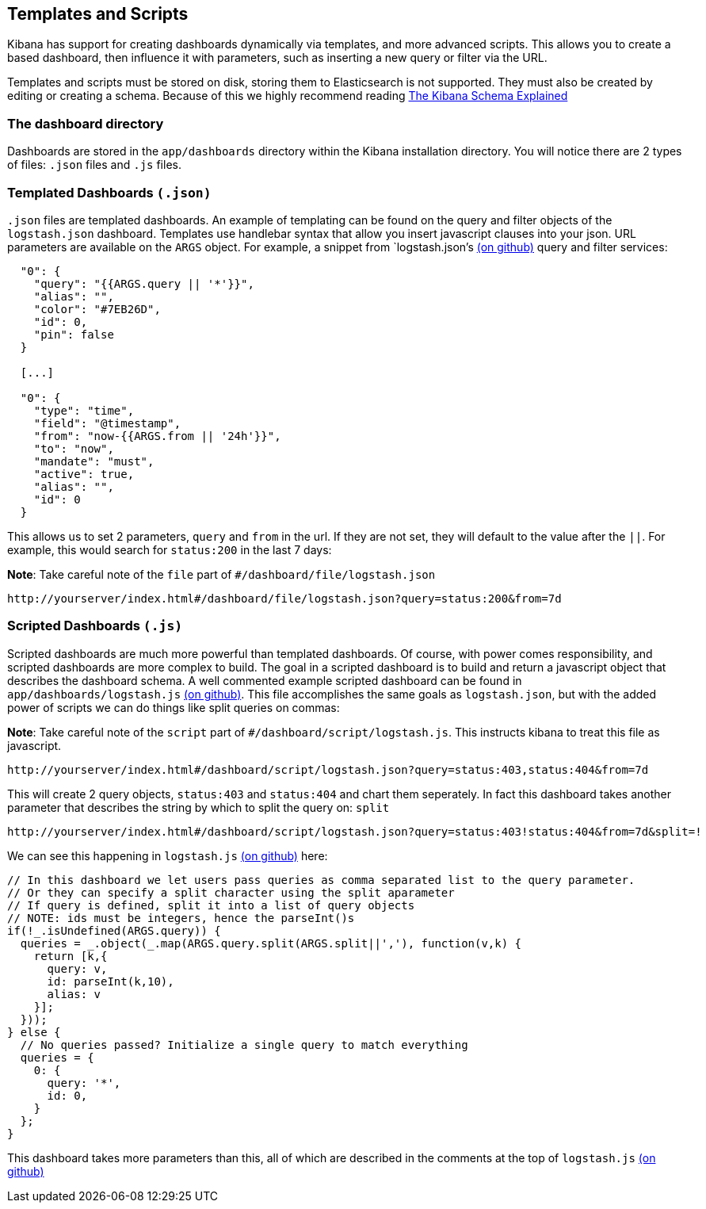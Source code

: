[[templated-and-scripted-dashboards]]
== Templates and Scripts
Kibana has support for creating dashboards dynamically via templates,
and more advanced scripts. This allows you to create a based dashboard,
then influence it with parameters, such as inserting a new query or
filter via the URL.

Templates and scripts must be stored on disk, storing them to
Elasticsearch is not supported. They must also be created by editing or
creating a schema. Because of this we highly recommend reading
http://linktotheschema[The Kibana Schema Explained]

[[the-dashboard-directory]]
=== The dashboard directory

Dashboards are stored in the `app/dashboards` directory within the
Kibana installation directory. You will notice there are 2 types of
files: `.json` files and `.js` files.

[[templated-dashboards-.json]]
=== Templated Dashboards `(.json)`
`.json` files are templated dashboards. An example of templating can be
found on the query and filter objects of the `logstash.json` dashboard.
Templates use handlebar syntax that allow you insert javascript clauses
into your json. URL parameters are available on the `ARGS` object. For
example, a snippet from `logstash.json`'s
https://github.com/elasticsearch/kibana/blob/master/src/app/dashboards/logstash.json[(on
github)] query and filter services:

[source,json]
-----------------------------------------
  "0": {
    "query": "{{ARGS.query || '*'}}",
    "alias": "",
    "color": "#7EB26D",
    "id": 0,
    "pin": false
  }

  [...]

  "0": {
    "type": "time",
    "field": "@timestamp",
    "from": "now-{{ARGS.from || '24h'}}",
    "to": "now",
    "mandate": "must",
    "active": true,
    "alias": "",
    "id": 0
  }
-----------------------------------------

This allows us to set 2 parameters, `query` and `from` in the url. If
they are not set, they will default to the value after the `||`. For
example, this would search for `status:200` in the last 7 days:

*Note*: Take careful note of the `file` part of
`#/dashboard/file/logstash.json`

-----------------------------------------------------------------------------------
http://yourserver/index.html#/dashboard/file/logstash.json?query=status:200&from=7d
-----------------------------------------------------------------------------------

[[scripted-dashboards-.js]]
=== Scripted Dashboards `(.js)`
Scripted dashboards are much more powerful than templated dashboards. Of
course, with power comes responsibility, and scripted dashboards are
more complex to build. The goal in a scripted dashboard is to build and
return a javascript object that describes the dashboard schema. A well
commented example scripted dashboard can be found in
`app/dashboards/logstash.js`
https://github.com/elasticsearch/kibana/blob/master/src/app/dashboards/logstash.js[(on
github)]. This file accomplishes the same goals as `logstash.json`, but
with the added power of scripts we can do things like split queries on
commas:

*Note*: Take careful note of the `script` part of
`#/dashboard/script/logstash.js`. This instructs kibana to treat this
file as javascript.

------------------------------------------------------------------------------------------------
http://yourserver/index.html#/dashboard/script/logstash.json?query=status:403,status:404&from=7d
------------------------------------------------------------------------------------------------

This will create 2 query objects, `status:403` and `status:404` and
chart them seperately. In fact this dashboard takes another parameter
that describes the string by which to split the query on: `split`

--------------------------------------------------------------------------------------------------------
http://yourserver/index.html#/dashboard/script/logstash.json?query=status:403!status:404&from=7d&split=!
--------------------------------------------------------------------------------------------------------

We can see this happening in `logstash.js`
https://github.com/elasticsearch/kibana/blob/master/src/app/dashboards/logstash.js[(on
github)] here:

[source,javascript]
----------------------------------------------------------------------------------------------
// In this dashboard we let users pass queries as comma separated list to the query parameter.
// Or they can specify a split character using the split aparameter
// If query is defined, split it into a list of query objects
// NOTE: ids must be integers, hence the parseInt()s
if(!_.isUndefined(ARGS.query)) {
  queries = _.object(_.map(ARGS.query.split(ARGS.split||','), function(v,k) {
    return [k,{
      query: v,
      id: parseInt(k,10),
      alias: v
    }];
  }));
} else {
  // No queries passed? Initialize a single query to match everything
  queries = {
    0: {
      query: '*',
      id: 0,
    }
  };
}
----------------------------------------------------------------------------------------------

This dashboard takes more parameters than this, all of which are
described in the comments at the top of `logstash.js`
https://github.com/elasticsearch/kibana/blob/master/src/app/dashboards/logstash.js[(on
github)]
